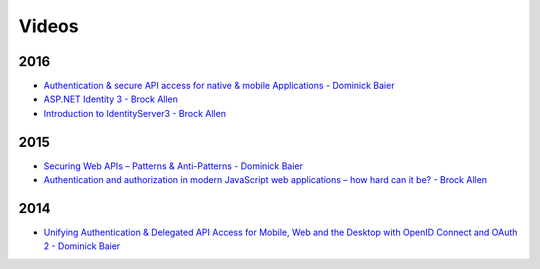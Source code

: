 Videos
======

2016
^^^^
* `Authentication & secure API access for native & mobile Applications - Dominick Baier <https://vimeo.com/171942749>`_
* `ASP.NET Identity 3 - Brock Allen <https://vimeo.com/172009501>`_
* `Introduction to IdentityServer3 - Brock Allen <https://vimeo.com/154172925>`_

2015
^^^^
* `Securing Web APIs – Patterns & Anti-Patterns - Dominick Baier <https://vimeo.com/131635255>`_
* `Authentication and authorization in modern JavaScript web applications – how hard can it be? - Brock Allen <https://vimeo.com/131636653>`_

2014
^^^^
* `Unifying Authentication & Delegated API Access for Mobile, Web and the Desktop with OpenID Connect and OAuth 2 - Dominick Baier <https://vimeo.com/113604459>`_